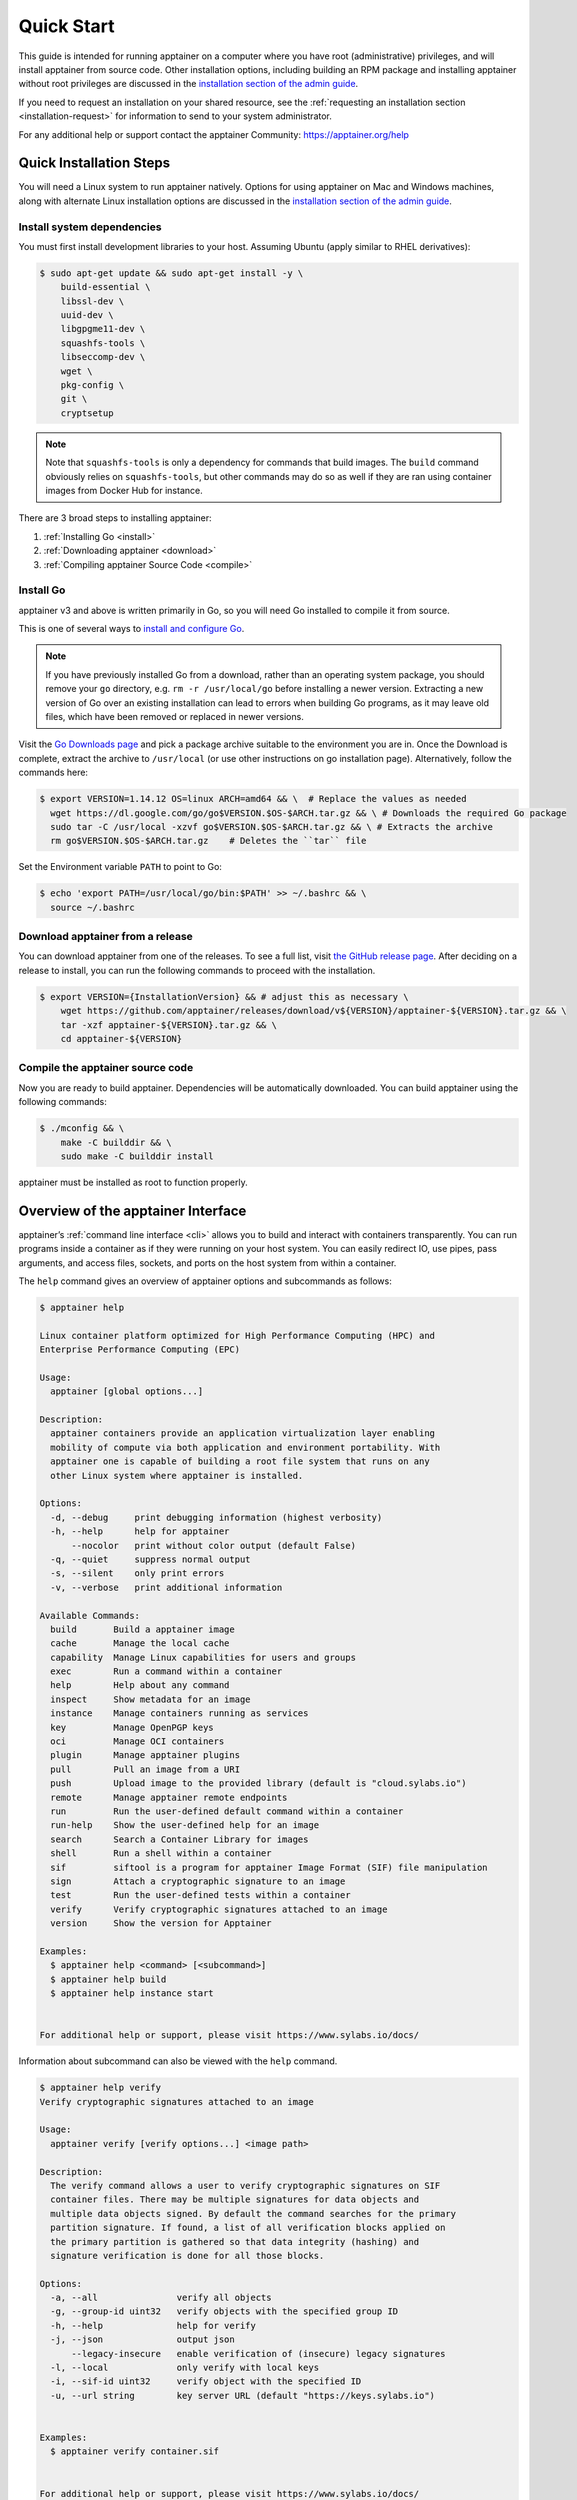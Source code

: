 .. _quick-start:

===========
Quick Start
===========

.. _sec:quickstart:

This guide is intended for running apptainer on a computer where you
have root (administrative) privileges, and will install apptainer
from source code. Other installation options, including building an
RPM package and installing apptainer without root privileges are
discussed in the `installation section of the admin guide
<\{admindocs\}/installation.html>`__.

If you need to request an installation on your shared resource, see the
:ref:`requesting an installation section <installation-request>` for
information to send to your system administrator.

For any additional help or support contact the apptainer Community:
https://apptainer.org/help


.. _quick-installation:

------------------------
Quick Installation Steps
------------------------

You will need a Linux system to run apptainer natively. Options for
using apptainer on Mac and Windows machines, along with alternate
Linux installation options are discussed in the `installation section of the
admin guide
<\{admindocs\}/installation.html>`__.

Install system dependencies
===========================

You must first install development libraries to your host. Assuming Ubuntu
(apply similar to RHEL derivatives):

.. code-block:: none

    $ sudo apt-get update && sudo apt-get install -y \
        build-essential \
        libssl-dev \
        uuid-dev \
        libgpgme11-dev \
        squashfs-tools \
        libseccomp-dev \
        wget \
        pkg-config \
        git \
        cryptsetup

.. note::
    Note that ``squashfs-tools`` is only a dependency for commands that build
    images. The ``build`` command obviously relies on ``squashfs-tools``, but
    other commands may do so as well if they are ran using container images
    from Docker Hub for instance.

There are 3 broad steps to installing apptainer:

1. :ref:`Installing Go <install>`
2. :ref:`Downloading apptainer <download>`
3. :ref:`Compiling apptainer Source Code <compile>`

.. _install:

Install Go
==========

apptainer v3 and above is written primarily in Go, so you will need Go
installed to compile it from source.

This is one of several ways to `install and configure Go
<https://golang.org/doc/install>`_.

.. note::

   If you have previously installed Go from a download, rather than an
   operating system package, you should remove your ``go`` directory,
   e.g. ``rm -r /usr/local/go`` before installing a newer version.
   Extracting a new version of Go over an existing installation can
   lead to errors when building Go programs, as it may leave old
   files, which have been removed or replaced in newer versions.

Visit the `Go Downloads page <https://golang.org/dl/>`_ and pick a package
archive suitable to the environment you are in. Once the Download is complete,
extract the archive to ``/usr/local`` (or use other instructions on go installation
page). Alternatively, follow the commands here:

.. code-block:: none

    $ export VERSION=1.14.12 OS=linux ARCH=amd64 && \  # Replace the values as needed
      wget https://dl.google.com/go/go$VERSION.$OS-$ARCH.tar.gz && \ # Downloads the required Go package
      sudo tar -C /usr/local -xzvf go$VERSION.$OS-$ARCH.tar.gz && \ # Extracts the archive
      rm go$VERSION.$OS-$ARCH.tar.gz    # Deletes the ``tar`` file

Set the Environment variable ``PATH`` to point to Go:

.. code-block:: none

    $ echo 'export PATH=/usr/local/go/bin:$PATH' >> ~/.bashrc && \
      source ~/.bashrc

.. _download:

Download apptainer from a release
===================================

You can download apptainer from one of the releases. To see a full list, visit
`the GitHub release page <https://github.com/apptainer/releases>`_.
After deciding on a release to install, you can run the following commands to
proceed with the installation.

.. code-block:: none

    $ export VERSION={InstallationVersion} && # adjust this as necessary \
        wget https://github.com/apptainer/releases/download/v${VERSION}/apptainer-${VERSION}.tar.gz && \
        tar -xzf apptainer-${VERSION}.tar.gz && \
        cd apptainer-${VERSION}

.. _compile:

Compile the apptainer source code
===================================

Now you are ready to build apptainer. Dependencies will be automatically
downloaded. You can build apptainer using the following commands:

.. code-block:: none

    $ ./mconfig && \
        make -C builddir && \
        sudo make -C builddir install

apptainer must be installed as root to function properly.

-------------------------------------
Overview of the apptainer Interface
-------------------------------------

apptainer’s :ref:`command line interface <cli>` allows you to build
and interact with containers transparently. You can run programs inside a
container as if they were running on your host system. You can easily redirect
IO, use pipes, pass arguments, and access files, sockets, and ports on the host
system from within a container.

The ``help`` command gives an overview of apptainer options and subcommands as
follows:

.. code-block:: none

    $ apptainer help

    Linux container platform optimized for High Performance Computing (HPC) and
    Enterprise Performance Computing (EPC)

    Usage:
      apptainer [global options...]

    Description:
      apptainer containers provide an application virtualization layer enabling
      mobility of compute via both application and environment portability. With
      apptainer one is capable of building a root file system that runs on any
      other Linux system where apptainer is installed.

    Options:
      -d, --debug     print debugging information (highest verbosity)
      -h, --help      help for apptainer
          --nocolor   print without color output (default False)
      -q, --quiet     suppress normal output
      -s, --silent    only print errors
      -v, --verbose   print additional information

    Available Commands:
      build       Build a apptainer image
      cache       Manage the local cache
      capability  Manage Linux capabilities for users and groups
      exec        Run a command within a container
      help        Help about any command
      inspect     Show metadata for an image
      instance    Manage containers running as services
      key         Manage OpenPGP keys
      oci         Manage OCI containers
      plugin      Manage apptainer plugins
      pull        Pull an image from a URI
      push        Upload image to the provided library (default is "cloud.sylabs.io")
      remote      Manage apptainer remote endpoints
      run         Run the user-defined default command within a container
      run-help    Show the user-defined help for an image
      search      Search a Container Library for images
      shell       Run a shell within a container
      sif         siftool is a program for apptainer Image Format (SIF) file manipulation
      sign        Attach a cryptographic signature to an image
      test        Run the user-defined tests within a container
      verify      Verify cryptographic signatures attached to an image
      version     Show the version for Apptainer

    Examples:
      $ apptainer help <command> [<subcommand>]
      $ apptainer help build
      $ apptainer help instance start


    For additional help or support, please visit https://www.sylabs.io/docs/


Information about subcommand can also be viewed with the ``help`` command.

.. code-block:: none

    $ apptainer help verify
    Verify cryptographic signatures attached to an image

    Usage:
      apptainer verify [verify options...] <image path>

    Description:
      The verify command allows a user to verify cryptographic signatures on SIF 
      container files. There may be multiple signatures for data objects and 
      multiple data objects signed. By default the command searches for the primary 
      partition signature. If found, a list of all verification blocks applied on 
      the primary partition is gathered so that data integrity (hashing) and 
      signature verification is done for all those blocks.

    Options:
      -a, --all               verify all objects
      -g, --group-id uint32   verify objects with the specified group ID
      -h, --help              help for verify
      -j, --json              output json
          --legacy-insecure   enable verification of (insecure) legacy signatures
      -l, --local             only verify with local keys
      -i, --sif-id uint32     verify object with the specified ID
      -u, --url string        key server URL (default "https://keys.sylabs.io")


    Examples:
      $ apptainer verify container.sif


    For additional help or support, please visit https://www.sylabs.io/docs/


apptainer uses positional syntax (i.e. the order of commands and options
matters). Global options affecting the behavior of all commands follow the main
``apptainer`` command. Then sub commands are followed by their options
and arguments.

For example, to pass the ``--debug`` option to the main ``apptainer`` command
and run apptainer with debugging messages on:

.. code-block:: none

    $ apptainer --debug run library://sylabsed/examples/lolcow

To pass the ``--containall`` option to the ``run`` command and run a
apptainer image in an isolated manner:

.. code-block:: none

    $ apptainer run --containall library://sylabsed/examples/lolcow

apptainer 2.4 introduced the concept of command groups. For instance, to list
Linux capabilities for a particular user, you would use the  ``list`` command in
the ``capability`` command group like so:

.. code-block:: none

    $ apptainer capability list dave

Container authors might also write help docs specific to a container or for an
internal module called an ``app``. If those help docs exist for a particular
container, you can view them like so.

.. code-block:: none

    $ apptainer inspect --helpfile container.sif  # See the container's help, if provided

    $ apptainer inspect --helpfile --app=foo foo.sif  # See the help for foo, if provided

-------------------------
Download pre-built images
-------------------------

You can use the ``search`` command to locate groups, collections, and
containers of interest on the `Container Library <https://cloud.sylabs.io/library>`_ .

.. code-block:: none

    apptainer search tensorflow
    Found 22 container images for amd64 matching "tensorflow":

	library://ajgreen/default/tensorflow2-gpu-py3-r-jupyter:latest
		Current software: tensorflow2; py3.7; r; jupyterlab1.2.6
		Signed by: 1B8565093D80FA393BC2BD73EA4711C01D881FCB

	library://bensonyang/collection/tensorflow-rdma_v4.sif:latest

	library://dxtr/default/hpc-tensorflow:0.1

	library://emmeff/tensorflow/tensorflow:latest

	library://husi253/default/tensorflow:20.01-tf1-py3-mrcnn-2020.10.07

	library://husi253/default/tensorflow:20.01-tf1-py3-mrcnn-20201014

	library://husi253/default/tensorflow:20.01-tf2-py3-lhx-20201007

	library://irinaespejo/default/tensorflow-gan:sha256.0c1b6026ba2d6989242f418835d76cd02fc4cfc8115682986395a71ef015af18

	library://jon/default/tensorflow:1.12-gpu
		Signed by: D0E30822F7F4B229B1454388597B8AFA69C8EE9F

        ...

You can use the `pull <cli/apptainer_pull.html>`_
and `build <cli/apptainer_build.html>`_
commands to download pre-built images from an external resource like the
`Container Library <https://cloud.sylabs.io/library>`_ or
`Docker Hub <https://hub.docker.com/>`_.

When called on a native apptainer image like those provided on the Container Library, ``pull``
simply downloads the image file to your system.

.. code-block:: none

    $ apptainer pull library://lolcow

You can also use ``pull`` with the ``docker://`` uri to reference Docker images
served from a registry. In this case ``pull`` does not just download an image
file. Docker images are stored in layers, so ``pull`` must also combine those
layers into a usable apptainer file.

.. code-block:: none

    $ apptainer pull docker://godlovedc/lolcow

Pulling Docker images reduces reproducibility. If you were to pull a Docker
image today and then wait six months and pull again, you are not guaranteed to
get the same image. If any of the source layers has changed the image will be
altered. If reproducibility is a priority for you, try building your images from
the Container Library.

You can also use the ``build`` command to download pre-built images from an
external resource. When using ``build`` you must specify a name for your
container like so:

.. code-block:: none

    $ apptainer build ubuntu.sif library://ubuntu

    $ apptainer build lolcow.sif docker://godlovedc/lolcow

Unlike ``pull``, ``build`` will convert your image to the latest apptainer
image format after downloading it.
``build`` is like a “Swiss Army knife” for container creation. In addition to
downloading images, you can use ``build`` to create images from other images or
from scratch using a :ref:`definition file <definition-files>`. You can also
use ``build`` to convert an image between the container formats supported by
apptainer. To see a comparison of apptainer definition file with Dockerfile,
please see: :ref:`this section <sec:deffile-vs-dockerfile>`.

.. _cowimage:

--------------------
Interact with images
--------------------

You can interact with images in several ways, each of which can accept image URIs
in addition to a local image path.

For demonstration, we will use a ``lolcow_latest.sif`` image that can be pulled
from the Container Library:

.. code-block:: none

    $ apptainer pull library://sylabsed/examples/lolcow

Shell
=====

The `shell <cli/apptainer_shell.html>`_
command allows you to spawn a new shell within your container and interact with
it as though it were a small virtual machine.

.. code-block:: none

    $ apptainer shell lolcow_latest.sif

    apptainer lolcow_latest.sif:~>


The change in prompt indicates that you have entered the container (though you
should not rely on that to determine whether you are in container or not).

Once inside of a apptainer container, you are the same user as you are on the
host system.

.. code-block:: none

    apptainer lolcow_latest.sif:~> whoami
    david

    apptainer lolcow_latest.sif:~> id
    uid=1000(david) gid=1000(david) groups=1000(david),4(adm),24(cdrom),27(sudo),30(dip),46(plugdev),116(lpadmin),126(sambashare)

``shell`` also works with the ``library://``, ``docker://``, and ``shub://``
URIs. This creates an ephemeral container that disappears when the shell is
exited.

.. code-block:: none

    $ apptainer shell library://sylabsed/examples/lolcow

Executing Commands
==================

The `exec <cli/apptainer_exec.html>`_
command allows you to execute a custom command within a container by specifying
the image file. For instance, to execute the ``cowsay`` program within the
``lolcow_latest.sif`` container:

.. code-block:: none

    $ apptainer exec lolcow_latest.sif cowsay moo
     _____
    < moo >
     -----
            \   ^__^
             \  (oo)\_______
                (__)\       )\/\
                    ||----w |
                    ||     ||

``exec`` also works with the ``library://``, ``docker://``, and ``shub://``
URIs. This creates an ephemeral container that executes a command and
disappears.

.. code-block:: none

    $ apptainer exec library://sylabsed/examples/lolcow cowsay "Fresh from the library!"
     _________________________
    < Fresh from the library! >
     -------------------------
            \   ^__^
             \  (oo)\_______
                (__)\       )\/\
                    ||----w |
                    ||     ||

.. _runcontainer:

Running a container
===================

apptainer containers contain :ref:`runscripts <runscript>`. These are user
defined scripts that define the actions a container should perform when someone
runs it. The runscript can be triggered with the `run <cli/apptainer_run.html>`_
command, or simply by calling the container as though it were an executable.

.. code-block:: none

    $ apptainer run lolcow_latest.sif
     _____________________________________
    / You have been selected for a secret \
    \ mission.                            /
     -------------------------------------
            \   ^__^
             \  (oo)\_______
                (__)\       )\/\
                    ||----w |
                    ||     ||

    $ ./lolcow_latest.sif
     ____________________________________
    / Q: What is orange and goes "click, \
    \ click?" A: A ball point carrot.    /
     ------------------------------------
            \   ^__^
             \  (oo)\_______
                (__)\       )\/\
                    ||----w |
                    ||     ||


``run`` also works with the ``library://``, ``docker://``, and ``shub://`` URIs.
This creates an ephemeral container that runs and then disappears.

.. code-block:: none

    $ apptainer run library://sylabsed/examples/lolcow
     ____________________________________
    / Is that really YOU that is reading \
    \ this?                              /
     ------------------------------------
            \   ^__^
             \  (oo)\_______
                (__)\       )\/\
                    ||----w |
                    ||     ||

-------------------
Working with Files
-------------------

Files on the host are reachable from within the container.

.. code-block:: none

    $ echo "Hello from inside the container" > $HOME/hostfile.txt

    $ apptainer exec lolcow_latest.sif cat $HOME/hostfile.txt

    Hello from inside the container

This example works because ``hostfile.txt`` exists in the user’s home directory.
By default apptainer bind mounts ``/home/$USER``, ``/tmp``, and ``$PWD`` into
your container at runtime.

You can specify additional directories to bind mount into your container with
the ``--bind`` option. In this example, the ``data`` directory on the host
system is bind mounted to the ``/mnt`` directory inside the container.

.. code-block:: none

    $ echo "Drink milk (and never eat hamburgers)." > /data/cow_advice.txt

    $ apptainer exec --bind /data:/mnt lolcow_latest.sif cat /mnt/cow_advice.txt
    Drink milk (and never eat hamburgers).

Pipes and redirects also work with apptainer commands just like they do with
normal Linux commands.

.. code-block:: none

    $ cat /data/cow_advice.txt | apptainer exec lolcow_latest.sif cowsay
     ________________________________________
    < Drink milk (and never eat hamburgers). >
     ----------------------------------------
            \   ^__^
             \  (oo)\_______
                (__)\       )\/\
                    ||----w |
                    ||     ||

.. _build-images-from-scratch:

-------------------------
Build images from scratch
-------------------------

.. _sec:buildimagesfromscratch:

apptainer v3.0 and above produces immutable images in the apptainer Image File (SIF)
format. This ensures reproducible and verifiable images and allows for many
extra benefits such as the ability to sign and verify your containers.

However, during testing and debugging you may want an image format that is
writable. This way you can ``shell`` into the image and install software and
dependencies until you are satisfied that your container will fulfill your
needs. For these scenarios, apptainer also supports the ``sandbox`` format
(which is really just a directory).

Sandbox Directories
===================

To build into a ``sandbox`` (container in a directory) use the
``build --sandbox`` command and option:

.. code-block:: none

    $ sudo apptainer build --sandbox ubuntu/ library://ubuntu

This command creates a directory called ``ubuntu/`` with an entire Ubuntu
Operating System and some apptainer metadata in your current working
directory.

You can use commands like ``shell``, ``exec`` , and ``run`` with this directory
just as you would with a apptainer image. If you pass the ``--writable``
option when you use your container you can also write files within the sandbox
directory (provided you have the permissions to do so).

.. code-block:: none

    $ sudo apptainer exec --writable ubuntu touch /foo

    $ apptainer exec ubuntu/ ls /foo
    /foo

Converting images from one format to another
============================================

The ``build`` command allows you to build a container from an existing
container. This means that you can use it to convert a container from one format
to another. For instance, if you have already created a sandbox (directory) and
want to convert it to the default immutable image format (squashfs) you can do
so:

.. code-block:: none

    $ apptainer build new-sif sandbox

Doing so may break reproducibility if you have altered your sandbox outside of
the context of a definition file, so you are advised to exercise care.

apptainer Definition Files
============================

For a reproducible, verifiable and production-quality container you should
build a SIF file using a apptainer definition file. This also makes it easy to
add files, environment variables, and install custom software, and still start
from your base of choice (e.g., the Container Library).

A definition file has a header and a body. The header determines the base
container to begin with, and the body is further divided into sections that
perform things like software installation, environment setup, and copying files
into the container from host system, etc.

Here is an example of a definition file:

.. code-block:: apptainer

    BootStrap: library
    From: ubuntu:16.04

    %post
        apt-get -y update
        apt-get -y install fortune cowsay lolcat

    %environment
        export LC_ALL=C
        export PATH=/usr/games:$PATH

    %runscript
        fortune | cowsay | lolcat

    %labels
        Author GodloveD


To build a container from this definition file (assuming it is a file
named lolcow.def), you would call build like so:

.. code-block:: none

    $ sudo apptainer build lolcow.sif lolcow.def

In this example, the header tells apptainer to use a base Ubuntu 16.04 image
from the Container Library.

- The ``%post`` section executes within the container at build time after the base OS has been installed. The ``%post`` section is therefore the place to perform installations of new applications.

- The ``%environment`` section defines some environment variables that will be available to the container at runtime.

- The ``%runscript`` section defines actions for the container to take when it is executed.

- And finally, the ``%labels`` section allows for custom metadata to be added to the container.

This is a very small example of the things that you can do with a :ref:`definition file <definition-files>`.
In addition to building a container from the Container Library, you can start
with base images from Docker Hub and use images directly from official
repositories such as Ubuntu, Debian, CentOS, Arch, and BusyBox.  You can also
use an existing container on your host system as a base.

If you want to build apptainer images but you don't have administrative (root)
access on your build system, you can build images using the `Remote Builder <https://cloud.sylabs.io/builder>`_.

This quickstart document just scratches the surface of all of the things you can
do with apptainer!

If you need additional help or support, see https://apptainer.org/help.


.. _installation-request:

apptainer on a shared resource
---------------------------------

Perhaps you are a user who wants a few talking points and background to share
with your administrator.  Or maybe you are an administrator who needs to decide
whether to install apptainer.

This document, and the accompanying administrator documentation provides answers
to many common questions.

If you need to request an installation you may decide to draft a message similar
to this:

.. code-block:: none

    Dear shared resource administrator,

    We are interested in having apptainer (https://apptainer.org)
    installed on our shared resource. apptainer containers will allow us to
    build encapsulated environments, meaning that our work is reproducible and
    we are empowered to choose all dependencies including libraries, operating
    system, and custom software. apptainer is already in use on many of the
    top HPC centers around the world. Examples include:

        Texas Advanced Computing Center
        GSI Helmholtz Center for Heavy Ion Research
        Oak Ridge Leadership Computing Facility
        Purdue University
        National Institutes of Health HPC
        UFIT Research Computing at the University of Florida
        San Diego Supercomputing Center
        Lawrence Berkeley National Laboratory
        University of Chicago
        McGill HPC Centre/Calcul Québec
        Barcelona Supercomputing Center
        Sandia National Lab
        Argonne National Lab

    Importantly, it has a vibrant team of developers, scientists, and HPC
    administrators that invest heavily in the security and development of the
    software, and are quick to respond to the needs of the community. To help
    learn more about apptainer, I thought these items might be of interest:

        - Security: A discussion of security concerns is discussed at
        \{admindocs\}/admin_quickstart.html

        - Installation:
        \{admindocs\}/installation.html

    If you have questions about any of the above, you can contact one
    of the sources listed at https://apptainer.org/help.  I can
    do my best to facilitate this interaction if help is needed.

    Thank you kindly for considering this request!

    Best,

    User
